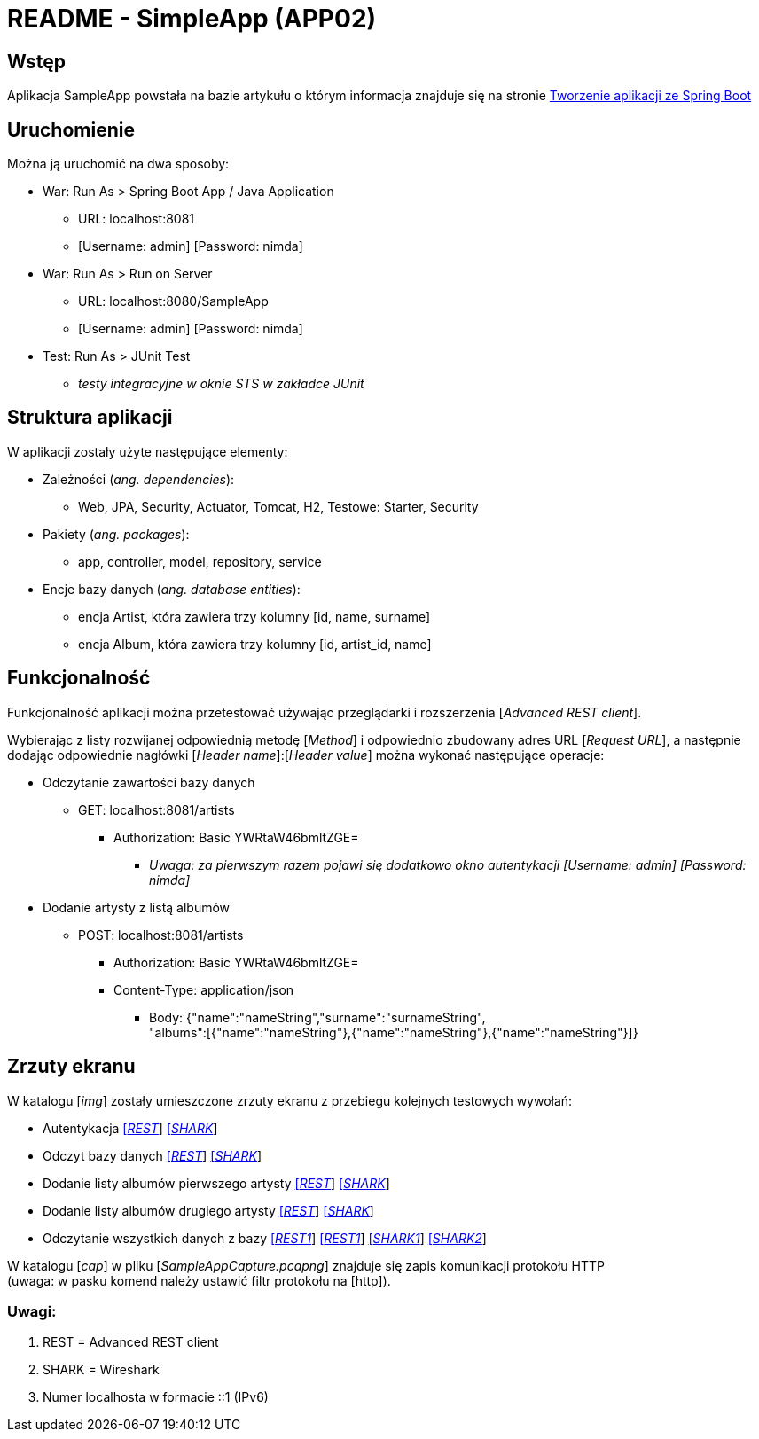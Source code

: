 = README - SimpleApp (APP02)

:imgdir: ../img/img-02

## Wstęp

Aplikacja SampleApp powstała na bazie artykułu o którym informacja znajduje się na stronie http://programistamag.pl/programista-10-2017-65/[Tworzenie aplikacji ze Spring Boot]

## Uruchomienie

Można ją uruchomić na dwa sposoby:

* War: Run As > Spring Boot App / Java Application
** URL: localhost:8081
** [Username: admin] [Password: nimda]

* War: Run As > Run on Server
** URL: localhost:8080/SampleApp
** [Username: admin] [Password: nimda]

* Test: Run As > JUnit Test
** _testy integracyjne w oknie STS w zakładce JUnit_

## Struktura aplikacji

W aplikacji zostały użyte następujące elementy:

* Zależności (_ang. dependencies_):
** Web, JPA, Security, Actuator, Tomcat, H2, Testowe: Starter, Security

* Pakiety (_ang. packages_):
** app, controller, model, repository, service

* Encje bazy danych (_ang. database entities_):
** encja Artist, która zawiera trzy kolumny [id, name, surname]
** encja Album, która zawiera trzy kolumny [id, artist_id, name]


## Funkcjonalność

Funkcjonalność aplikacji można przetestować używając przeglądarki i rozszerzenia [_Advanced REST client_]. +

Wybierając z listy rozwijanej odpowiednią metodę [_Method_] i odpowiednio zbudowany adres URL [_Request URL_], a następnie dodając odpowiednie nagłówki [_Header name_]:[_Header value_]
można wykonać następujące operacje:

* Odczytanie zawartości bazy danych
** GET: localhost:8081/artists
*** Authorization: Basic YWRtaW46bmltZGE=
**** _Uwaga: za pierwszym razem pojawi się dodatkowo okno autentykacji [Username: admin] [Password: nimda]_

* Dodanie artysty z listą albumów
** POST: localhost:8081/artists
*** Authorization: Basic YWRtaW46bmltZGE=
*** Content-Type: application/json
**** Body: {"name":"nameString","surname":"surnameString", +
"albums":[{"name":"nameString"},{"name":"nameString"},{"name":"nameString"}]}

## Zrzuty ekranu

W katalogu [_img_] zostały umieszczone zrzuty ekranu z przebiegu kolejnych testowych wywołań:

* Autentykacja link:{imgdir}/01-GET-REST.png[[_REST_]] link:{imgdir}/02-GET-SHARK.png[[_SHARK_]]
* Odczyt bazy danych link:{imgdir}/03-GET-REST.png[[_REST_]] link:{imgdir}/04-GET-SHARK.png[[_SHARK_]]
* Dodanie listy albumów pierwszego artysty link:{imgdir}/05-POST-REST.png[[_REST_]] link:{imgdir}/06-POST-SHARK.png[[_SHARK_]]
* Dodanie listy albumów drugiego artysty link:{imgdir}/07-POST-REST.png[[_REST_]] link:{imgdir}/08-POST-SHARK.png[[_SHARK_]]
* Odczytanie wszystkich danych z bazy link:{imgdir}/09-GET-REST.png[[_REST1_]] link:{imgdir}/11-GET-REST.png[[_REST1_]] link:{imgdir}/10-GET-SHARK.png[[_SHARK1_]] link:{imgdir}/12-GET-SHARK.png[[_SHARK2_]]


W katalogu [_cap_] w pliku [_SampleAppCapture.pcapng_] znajduje się zapis komunikacji protokołu HTTP +
(uwaga: w pasku komend należy ustawić filtr protokołu na [http]).

### Uwagi:

. REST = Advanced REST client
. SHARK = Wireshark
. Numer localhosta w formacie ::1 (IPv6)
